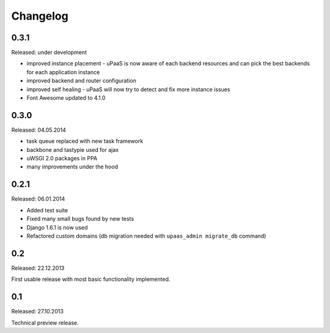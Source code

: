Changelog
=========

0.3.1
-----

Released: under development

* improved instance placement - uPaaS is now aware of each backend resources and can pick the best backends for each application instance
* improved backend and router configuration
* improved self healing - uPaaS will now try to detect and fix more instance issues
* Font Awesome updated to 4.1.0

0.3.0
-----

Released: 04.05.2014

* task queue replaced with new task framework
* backbone and tastypie used for ajax
* uWSGI 2.0 packages in PPA
* many improvements under the hood

0.2.1
-----

Released: 06.01.2014

* Added test suite
* Fixed many small bugs found by new tests
* Django 1.6.1 is now used
* Refactored custom domains (db migration needed with ``upaas_admin migrate_db`` command)

0.2
---

Released: 22.12.2013

First usable release with most basic functionality implemented.

0.1
---

Released: 27.10.2013

Technical preview release.
